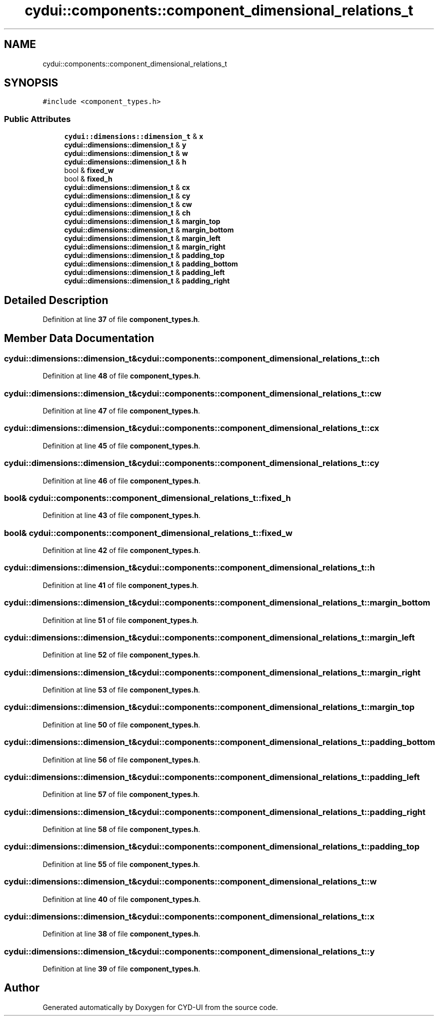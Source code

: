 .TH "cydui::components::component_dimensional_relations_t" 3 "CYD-UI" \" -*- nroff -*-
.ad l
.nh
.SH NAME
cydui::components::component_dimensional_relations_t
.SH SYNOPSIS
.br
.PP
.PP
\fC#include <component_types\&.h>\fP
.SS "Public Attributes"

.in +1c
.ti -1c
.RI "\fBcydui::dimensions::dimension_t\fP & \fBx\fP"
.br
.ti -1c
.RI "\fBcydui::dimensions::dimension_t\fP & \fBy\fP"
.br
.ti -1c
.RI "\fBcydui::dimensions::dimension_t\fP & \fBw\fP"
.br
.ti -1c
.RI "\fBcydui::dimensions::dimension_t\fP & \fBh\fP"
.br
.ti -1c
.RI "bool & \fBfixed_w\fP"
.br
.ti -1c
.RI "bool & \fBfixed_h\fP"
.br
.ti -1c
.RI "\fBcydui::dimensions::dimension_t\fP & \fBcx\fP"
.br
.ti -1c
.RI "\fBcydui::dimensions::dimension_t\fP & \fBcy\fP"
.br
.ti -1c
.RI "\fBcydui::dimensions::dimension_t\fP & \fBcw\fP"
.br
.ti -1c
.RI "\fBcydui::dimensions::dimension_t\fP & \fBch\fP"
.br
.ti -1c
.RI "\fBcydui::dimensions::dimension_t\fP & \fBmargin_top\fP"
.br
.ti -1c
.RI "\fBcydui::dimensions::dimension_t\fP & \fBmargin_bottom\fP"
.br
.ti -1c
.RI "\fBcydui::dimensions::dimension_t\fP & \fBmargin_left\fP"
.br
.ti -1c
.RI "\fBcydui::dimensions::dimension_t\fP & \fBmargin_right\fP"
.br
.ti -1c
.RI "\fBcydui::dimensions::dimension_t\fP & \fBpadding_top\fP"
.br
.ti -1c
.RI "\fBcydui::dimensions::dimension_t\fP & \fBpadding_bottom\fP"
.br
.ti -1c
.RI "\fBcydui::dimensions::dimension_t\fP & \fBpadding_left\fP"
.br
.ti -1c
.RI "\fBcydui::dimensions::dimension_t\fP & \fBpadding_right\fP"
.br
.in -1c
.SH "Detailed Description"
.PP 
Definition at line \fB37\fP of file \fBcomponent_types\&.h\fP\&.
.SH "Member Data Documentation"
.PP 
.SS "\fBcydui::dimensions::dimension_t\fP& cydui::components::component_dimensional_relations_t::ch"

.PP
Definition at line \fB48\fP of file \fBcomponent_types\&.h\fP\&.
.SS "\fBcydui::dimensions::dimension_t\fP& cydui::components::component_dimensional_relations_t::cw"

.PP
Definition at line \fB47\fP of file \fBcomponent_types\&.h\fP\&.
.SS "\fBcydui::dimensions::dimension_t\fP& cydui::components::component_dimensional_relations_t::cx"

.PP
Definition at line \fB45\fP of file \fBcomponent_types\&.h\fP\&.
.SS "\fBcydui::dimensions::dimension_t\fP& cydui::components::component_dimensional_relations_t::cy"

.PP
Definition at line \fB46\fP of file \fBcomponent_types\&.h\fP\&.
.SS "bool& cydui::components::component_dimensional_relations_t::fixed_h"

.PP
Definition at line \fB43\fP of file \fBcomponent_types\&.h\fP\&.
.SS "bool& cydui::components::component_dimensional_relations_t::fixed_w"

.PP
Definition at line \fB42\fP of file \fBcomponent_types\&.h\fP\&.
.SS "\fBcydui::dimensions::dimension_t\fP& cydui::components::component_dimensional_relations_t::h"

.PP
Definition at line \fB41\fP of file \fBcomponent_types\&.h\fP\&.
.SS "\fBcydui::dimensions::dimension_t\fP& cydui::components::component_dimensional_relations_t::margin_bottom"

.PP
Definition at line \fB51\fP of file \fBcomponent_types\&.h\fP\&.
.SS "\fBcydui::dimensions::dimension_t\fP& cydui::components::component_dimensional_relations_t::margin_left"

.PP
Definition at line \fB52\fP of file \fBcomponent_types\&.h\fP\&.
.SS "\fBcydui::dimensions::dimension_t\fP& cydui::components::component_dimensional_relations_t::margin_right"

.PP
Definition at line \fB53\fP of file \fBcomponent_types\&.h\fP\&.
.SS "\fBcydui::dimensions::dimension_t\fP& cydui::components::component_dimensional_relations_t::margin_top"

.PP
Definition at line \fB50\fP of file \fBcomponent_types\&.h\fP\&.
.SS "\fBcydui::dimensions::dimension_t\fP& cydui::components::component_dimensional_relations_t::padding_bottom"

.PP
Definition at line \fB56\fP of file \fBcomponent_types\&.h\fP\&.
.SS "\fBcydui::dimensions::dimension_t\fP& cydui::components::component_dimensional_relations_t::padding_left"

.PP
Definition at line \fB57\fP of file \fBcomponent_types\&.h\fP\&.
.SS "\fBcydui::dimensions::dimension_t\fP& cydui::components::component_dimensional_relations_t::padding_right"

.PP
Definition at line \fB58\fP of file \fBcomponent_types\&.h\fP\&.
.SS "\fBcydui::dimensions::dimension_t\fP& cydui::components::component_dimensional_relations_t::padding_top"

.PP
Definition at line \fB55\fP of file \fBcomponent_types\&.h\fP\&.
.SS "\fBcydui::dimensions::dimension_t\fP& cydui::components::component_dimensional_relations_t::w"

.PP
Definition at line \fB40\fP of file \fBcomponent_types\&.h\fP\&.
.SS "\fBcydui::dimensions::dimension_t\fP& cydui::components::component_dimensional_relations_t::x"

.PP
Definition at line \fB38\fP of file \fBcomponent_types\&.h\fP\&.
.SS "\fBcydui::dimensions::dimension_t\fP& cydui::components::component_dimensional_relations_t::y"

.PP
Definition at line \fB39\fP of file \fBcomponent_types\&.h\fP\&.

.SH "Author"
.PP 
Generated automatically by Doxygen for CYD-UI from the source code\&.
